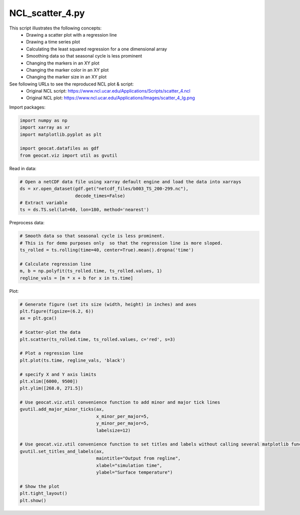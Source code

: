 
.. DO NOT EDIT.
.. THIS FILE WAS AUTOMATICALLY GENERATED BY SPHINX-GALLERY.
.. TO MAKE CHANGES, EDIT THE SOURCE PYTHON FILE:
.. "gallery/Scatter/NCL_scatter_4.py"
.. LINE NUMBERS ARE GIVEN BELOW.

.. only:: html

    .. note::
        :class: sphx-glr-download-link-note

        Click :ref:`here <sphx_glr_download_gallery_Scatter_NCL_scatter_4.py>`
        to download the full example code

.. rst-class:: sphx-glr-example-title

.. _sphx_glr_gallery_Scatter_NCL_scatter_4.py:


NCL_scatter_4.py
================
This script illustrates the following concepts:
   - Drawing a scatter plot with a regression line
   - Drawing a time series plot
   - Calculating the least squared regression for a one dimensional array
   - Smoothing data so that seasonal cycle is less prominent
   - Changing the markers in an XY plot
   - Changing the marker color in an XY plot
   - Changing the marker size in an XY plot

See following URLs to see the reproduced NCL plot & script:
    - Original NCL script: https://www.ncl.ucar.edu/Applications/Scripts/scatter_4.ncl
    - Original NCL plot: https://www.ncl.ucar.edu/Applications/Images/scatter_4_lg.png

.. GENERATED FROM PYTHON SOURCE LINES 19-20

Import packages:

.. GENERATED FROM PYTHON SOURCE LINES 20-27

.. code-block:: default

    import numpy as np
    import xarray as xr
    import matplotlib.pyplot as plt

    import geocat.datafiles as gdf
    from geocat.viz import util as gvutil








.. GENERATED FROM PYTHON SOURCE LINES 28-29

Read in data:

.. GENERATED FROM PYTHON SOURCE LINES 29-36

.. code-block:: default


    # Open a netCDF data file using xarray default engine and load the data into xarrays
    ds = xr.open_dataset(gdf.get("netcdf_files/b003_TS_200-299.nc"),
                         decode_times=False)
    # Extract variable
    ts = ds.TS.sel(lat=60, lon=180, method='nearest')








.. GENERATED FROM PYTHON SOURCE LINES 37-38

Preprocess data:

.. GENERATED FROM PYTHON SOURCE LINES 38-47

.. code-block:: default


    # Smooth data so that seasonal cycle is less prominent.
    # This is for demo purposes only  so that the regression line is more sloped.
    ts_rolled = ts.rolling(time=40, center=True).mean().dropna('time')

    # Calculate regression line
    m, b = np.polyfit(ts_rolled.time, ts_rolled.values, 1)
    regline_vals = [m * x + b for x in ts.time]








.. GENERATED FROM PYTHON SOURCE LINES 48-49

Plot:

.. GENERATED FROM PYTHON SOURCE LINES 49-79

.. code-block:: default


    # Generate figure (set its size (width, height) in inches) and axes
    plt.figure(figsize=(6.2, 6))
    ax = plt.gca()

    # Scatter-plot the data
    plt.scatter(ts_rolled.time, ts_rolled.values, c='red', s=3)

    # Plot a regression line
    plt.plot(ts.time, regline_vals, 'black')

    # specify X and Y axis limits
    plt.xlim([6000, 9500])
    plt.ylim([268.0, 271.5])

    # Use geocat.viz.util convenience function to add minor and major tick lines
    gvutil.add_major_minor_ticks(ax,
                                 x_minor_per_major=5,
                                 y_minor_per_major=5,
                                 labelsize=12)

    # Use geocat.viz.util convenience function to set titles and labels without calling several matplotlib functions
    gvutil.set_titles_and_labels(ax,
                                 maintitle="Output from regline",
                                 xlabel="simulation time",
                                 ylabel="Surface temperature")

    # Show the plot
    plt.tight_layout()
    plt.show()



.. image:: /gallery/Scatter/images/sphx_glr_NCL_scatter_4_001.png
    :alt: Output from regline
    :class: sphx-glr-single-img






.. rst-class:: sphx-glr-timing

   **Total running time of the script:** ( 0 minutes  0.264 seconds)


.. _sphx_glr_download_gallery_Scatter_NCL_scatter_4.py:


.. only :: html

 .. container:: sphx-glr-footer
    :class: sphx-glr-footer-example



  .. container:: sphx-glr-download sphx-glr-download-python

     :download:`Download Python source code: NCL_scatter_4.py <NCL_scatter_4.py>`



  .. container:: sphx-glr-download sphx-glr-download-jupyter

     :download:`Download Jupyter notebook: NCL_scatter_4.ipynb <NCL_scatter_4.ipynb>`


.. only:: html

 .. rst-class:: sphx-glr-signature

    `Gallery generated by Sphinx-Gallery <https://sphinx-gallery.github.io>`_
